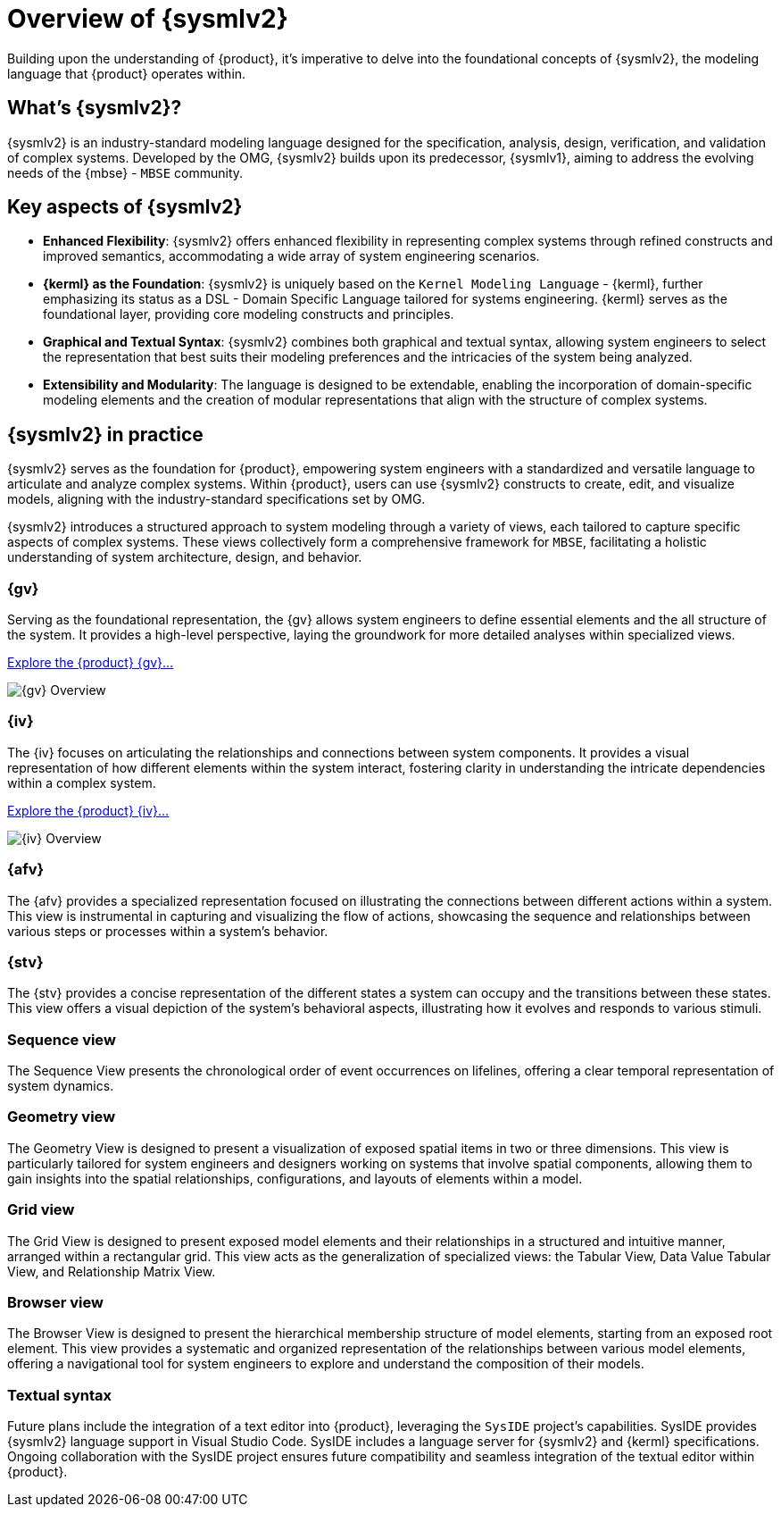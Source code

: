 = Overview of {sysmlv2}

Building upon the understanding of {product}, it's imperative to delve into the foundational concepts of {sysmlv2}, the modeling language that {product} operates within.

== What's {sysmlv2}?

{sysmlv2} is an industry-standard modeling language designed for the specification, analysis, design, verification, and validation of complex systems.
Developed by the OMG, {sysmlv2} builds upon its predecessor, {sysmlv1}, aiming to address the evolving needs of the {mbse} - `MBSE` community.

== Key aspects of {sysmlv2}

* **Enhanced Flexibility**: {sysmlv2} offers enhanced flexibility in representing complex systems through refined constructs and improved semantics, accommodating a wide array of system engineering scenarios.
* **{kerml} as the Foundation**: {sysmlv2} is uniquely based on the `Kernel Modeling Language` - {kerml}, further emphasizing its status as a DSL - Domain Specific Language tailored for systems engineering.
{kerml} serves as the foundational layer, providing core modeling constructs and principles.
* **Graphical and Textual Syntax**: {sysmlv2} combines both graphical and textual syntax, allowing system engineers to select the representation that best suits their modeling preferences and the intricacies of the system being analyzed.
* **Extensibility and Modularity**: The language is designed to be extendable, enabling the incorporation of domain-specific modeling elements and the creation of modular representations that align with the structure of complex systems.

== {sysmlv2} in practice

{sysmlv2} serves as the foundation for {product}, empowering system engineers with a standardized and versatile language to articulate and analyze complex systems.
Within {product}, users can use {sysmlv2} constructs to create, edit, and visualize models, aligning with the industry-standard specifications set by OMG.

{sysmlv2} introduces a structured approach to system modeling through a variety of views, each tailored to capture specific aspects of complex systems.
These views collectively form a comprehensive framework for `MBSE`, facilitating a holistic understanding of system architecture, design, and behavior.

=== {gv}

Serving as the foundational representation, the {gv} allows system engineers to define essential elements and the all structure of the system.
It provides a high-level perspective, laying the groundwork for more detailed analyses within specialized views.

xref:user-manual:features/general-view.adoc[Explore the {product} {gv}...]

image::gv-overview.png[{gv} Overview]

=== {iv}

The {iv} focuses on articulating the relationships and connections between system components.
It provides a visual representation of how different elements within the system interact, fostering clarity in understanding the intricate dependencies within a complex system.

xref:user-manual:features/interconnection-view.adoc[Explore the {product} {iv}...]

image::interconnection-view-overview.png[{iv} Overview]

=== {afv}

The {afv} provides a specialized representation focused on illustrating the connections between different actions within a system.
This view is instrumental in capturing and visualizing the flow of actions, showcasing the sequence and relationships between various steps or processes within a system's behavior.

=== {stv}

The {stv} provides a concise representation of the different states a system can occupy and the transitions between these states.
This view offers a visual depiction of the system's behavioral aspects, illustrating how it evolves and responds to various stimuli.

=== Sequence view

The Sequence View presents the chronological order of event occurrences on lifelines, offering a clear temporal representation of system dynamics.

=== Geometry view

The Geometry View is designed to present a visualization of exposed spatial items in two or three dimensions.
This view is particularly tailored for system engineers and designers working on systems that involve spatial components, allowing them to gain insights into the spatial relationships, configurations, and layouts of elements within a model.

=== Grid view

The Grid View is designed to present exposed model elements and their relationships in a structured and intuitive manner, arranged within a rectangular grid.
This view acts as the generalization of specialized views: the Tabular View, Data Value Tabular View, and Relationship Matrix View.

=== Browser view

The Browser View is designed to present the hierarchical membership structure of model elements, starting from an exposed root element.
This view provides a systematic and organized representation of the relationships between various model elements, offering a navigational tool for system engineers to explore and understand the composition of their models.

=== Textual syntax

Future plans include the integration of a text editor into {product}, leveraging the `SysIDE` project's capabilities.
SysIDE provides {sysmlv2} language support in Visual Studio Code.
SysIDE includes a language server for {sysmlv2} and {kerml} specifications.
Ongoing collaboration with the SysIDE project ensures future compatibility and seamless integration of the textual editor within {product}.